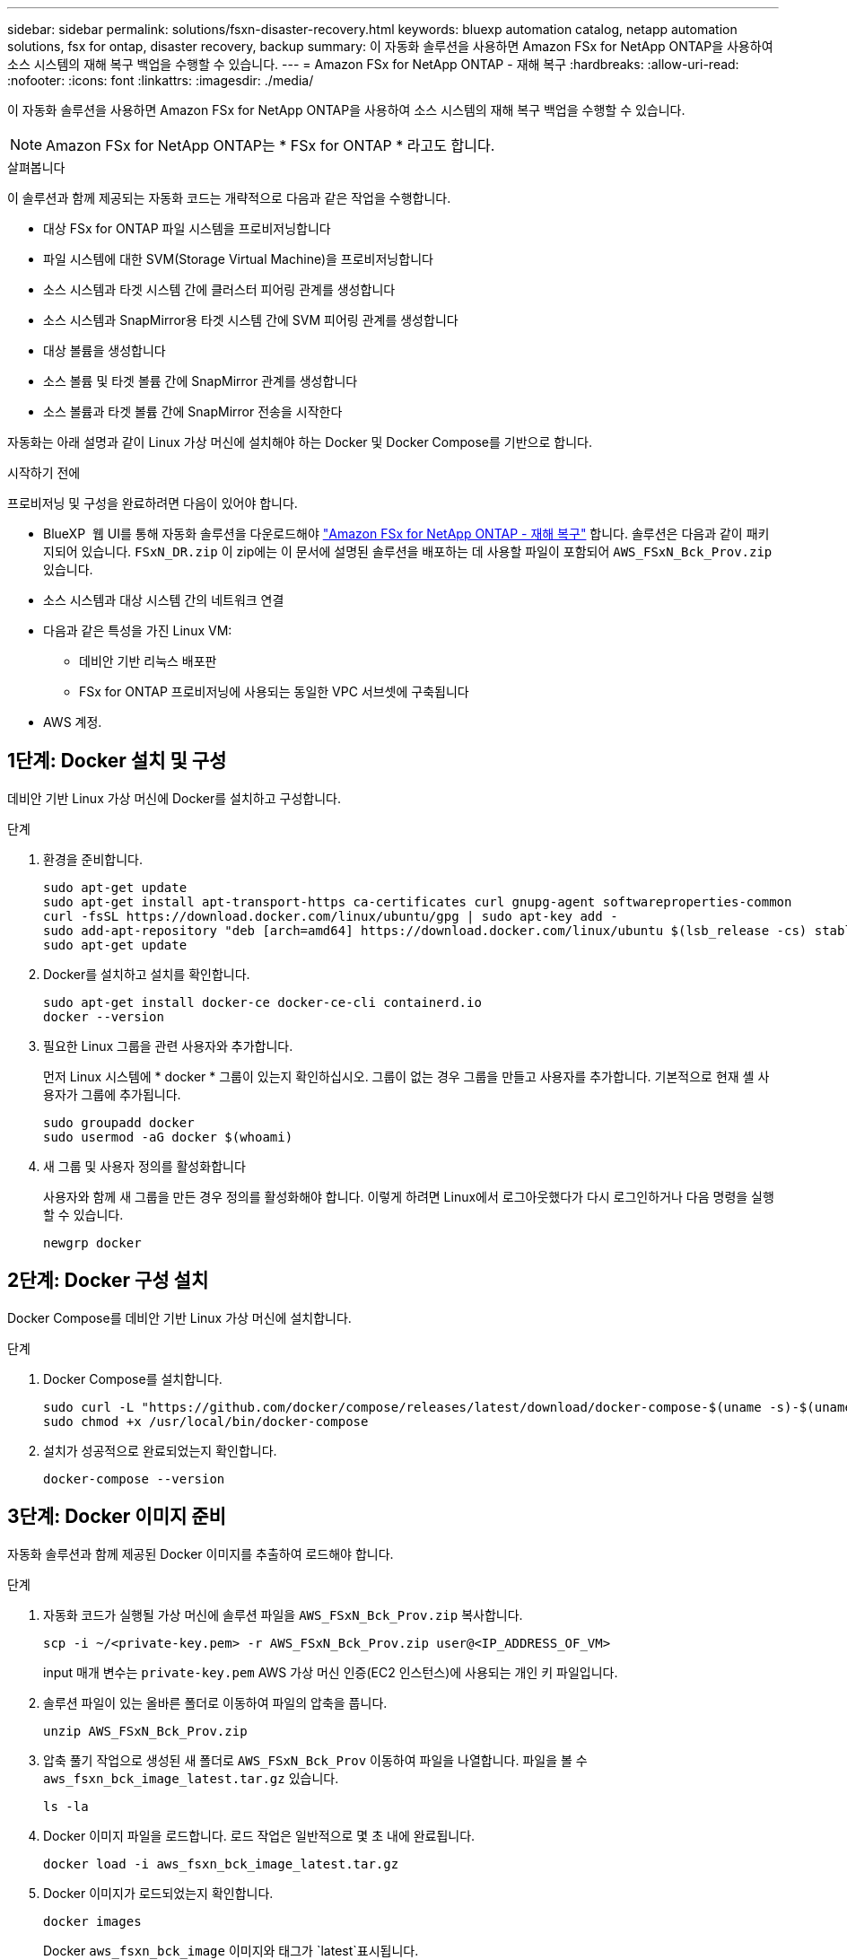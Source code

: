 ---
sidebar: sidebar 
permalink: solutions/fsxn-disaster-recovery.html 
keywords: bluexp automation catalog, netapp automation solutions, fsx for ontap, disaster recovery, backup 
summary: 이 자동화 솔루션을 사용하면 Amazon FSx for NetApp ONTAP을 사용하여 소스 시스템의 재해 복구 백업을 수행할 수 있습니다. 
---
= Amazon FSx for NetApp ONTAP - 재해 복구
:hardbreaks:
:allow-uri-read: 
:nofooter: 
:icons: font
:linkattrs: 
:imagesdir: ./media/


[role="lead"]
이 자동화 솔루션을 사용하면 Amazon FSx for NetApp ONTAP을 사용하여 소스 시스템의 재해 복구 백업을 수행할 수 있습니다.


NOTE: Amazon FSx for NetApp ONTAP는 * FSx for ONTAP * 라고도 합니다.

.살펴봅니다
이 솔루션과 함께 제공되는 자동화 코드는 개략적으로 다음과 같은 작업을 수행합니다.

* 대상 FSx for ONTAP 파일 시스템을 프로비저닝합니다
* 파일 시스템에 대한 SVM(Storage Virtual Machine)을 프로비저닝합니다
* 소스 시스템과 타겟 시스템 간에 클러스터 피어링 관계를 생성합니다
* 소스 시스템과 SnapMirror용 타겟 시스템 간에 SVM 피어링 관계를 생성합니다
* 대상 볼륨을 생성합니다
* 소스 볼륨 및 타겟 볼륨 간에 SnapMirror 관계를 생성합니다
* 소스 볼륨과 타겟 볼륨 간에 SnapMirror 전송을 시작한다


자동화는 아래 설명과 같이 Linux 가상 머신에 설치해야 하는 Docker 및 Docker Compose를 기반으로 합니다.

.시작하기 전에
프로비저닝 및 구성을 완료하려면 다음이 있어야 합니다.

* BlueXP  웹 UI를 통해 자동화 솔루션을 다운로드해야 https://console.bluexp.netapp.com/automationCatalog["Amazon FSx for NetApp ONTAP - 재해 복구"^] 합니다. 솔루션은 다음과 같이 패키지되어 있습니다. `FSxN_DR.zip` 이 zip에는 이 문서에 설명된 솔루션을 배포하는 데 사용할 파일이 포함되어 `AWS_FSxN_Bck_Prov.zip` 있습니다.
* 소스 시스템과 대상 시스템 간의 네트워크 연결
* 다음과 같은 특성을 가진 Linux VM:
+
** 데비안 기반 리눅스 배포판
** FSx for ONTAP 프로비저닝에 사용되는 동일한 VPC 서브셋에 구축됩니다


* AWS 계정.




== 1단계: Docker 설치 및 구성

데비안 기반 Linux 가상 머신에 Docker를 설치하고 구성합니다.

.단계
. 환경을 준비합니다.
+
[source, cli]
----
sudo apt-get update
sudo apt-get install apt-transport-https ca-certificates curl gnupg-agent softwareproperties-common
curl -fsSL https://download.docker.com/linux/ubuntu/gpg | sudo apt-key add -
sudo add-apt-repository "deb [arch=amd64] https://download.docker.com/linux/ubuntu $(lsb_release -cs) stable"
sudo apt-get update
----
. Docker를 설치하고 설치를 확인합니다.
+
[source, cli]
----
sudo apt-get install docker-ce docker-ce-cli containerd.io
docker --version
----
. 필요한 Linux 그룹을 관련 사용자와 추가합니다.
+
먼저 Linux 시스템에 * docker * 그룹이 있는지 확인하십시오. 그룹이 없는 경우 그룹을 만들고 사용자를 추가합니다. 기본적으로 현재 셸 사용자가 그룹에 추가됩니다.

+
[source, cli]
----
sudo groupadd docker
sudo usermod -aG docker $(whoami)
----
. 새 그룹 및 사용자 정의를 활성화합니다
+
사용자와 함께 새 그룹을 만든 경우 정의를 활성화해야 합니다. 이렇게 하려면 Linux에서 로그아웃했다가 다시 로그인하거나 다음 명령을 실행할 수 있습니다.

+
[source, cli]
----
newgrp docker
----




== 2단계: Docker 구성 설치

Docker Compose를 데비안 기반 Linux 가상 머신에 설치합니다.

.단계
. Docker Compose를 설치합니다.
+
[source, cli]
----
sudo curl -L "https://github.com/docker/compose/releases/latest/download/docker-compose-$(uname -s)-$(uname -m)" -o /usr/local/bin/docker-compose
sudo chmod +x /usr/local/bin/docker-compose
----
. 설치가 성공적으로 완료되었는지 확인합니다.
+
[source, cli]
----
docker-compose --version
----




== 3단계: Docker 이미지 준비

자동화 솔루션과 함께 제공된 Docker 이미지를 추출하여 로드해야 합니다.

.단계
. 자동화 코드가 실행될 가상 머신에 솔루션 파일을 `AWS_FSxN_Bck_Prov.zip` 복사합니다.
+
[source, cli]
----
scp -i ~/<private-key.pem> -r AWS_FSxN_Bck_Prov.zip user@<IP_ADDRESS_OF_VM>
----
+
input 매개 변수는 `private-key.pem` AWS 가상 머신 인증(EC2 인스턴스)에 사용되는 개인 키 파일입니다.

. 솔루션 파일이 있는 올바른 폴더로 이동하여 파일의 압축을 풉니다.
+
[source, cli]
----
unzip AWS_FSxN_Bck_Prov.zip
----
. 압축 풀기 작업으로 생성된 새 폴더로 `AWS_FSxN_Bck_Prov` 이동하여 파일을 나열합니다. 파일을 볼 수 `aws_fsxn_bck_image_latest.tar.gz` 있습니다.
+
[source, cli]
----
ls -la
----
. Docker 이미지 파일을 로드합니다. 로드 작업은 일반적으로 몇 초 내에 완료됩니다.
+
[source, cli]
----
docker load -i aws_fsxn_bck_image_latest.tar.gz
----
. Docker 이미지가 로드되었는지 확인합니다.
+
[source, cli]
----
docker images
----
+
Docker `aws_fsxn_bck_image` 이미지와 태그가 `latest`표시됩니다.

+
[listing]
----
   REPOSITORY        TAG     IMAGE ID      CREATED      SIZE
aws_fsxn_bck_image  latest  da87d4974306  2 weeks ago  1.19GB
----




== 4단계: AWS 자격 증명에 대한 환경 파일을 생성합니다

액세스 및 비밀 키를 사용하여 인증할 로컬 변수 파일을 만들어야 합니다. 그런 다음 파일을 `.env` 파일에 추가합니다.

.단계
. 다음 위치에 파일을 만듭니다 `awsauth.env`.
+
`path/to/env-file/awsauth.env`

. 파일에 다음 내용을 추가합니다.
+
[listing]
----
access_key=<>
secret_key=<>
----
+
형식은 * 와(과 `value`) 사이의 공백을 제외하고 위에 표시된 것과 정확히 `key` 일치해야 합니다.

. 변수를 사용하여 절대 파일 경로를 파일에 `AWS_CREDS` 추가합니다 `.env`. 예를 들면 다음과 같습니다.
+
`AWS_CREDS=path/to/env-file/awsauth.env`





== 5단계: 외부 볼륨을 만듭니다

Terraform 상태 파일과 기타 중요한 파일이 영구적으로 유지되도록 하려면 외부 볼륨이 필요합니다. Terraform에서 워크플로우 및 배포를 실행하려면 이러한 파일을 사용할 수 있어야 합니다.

.단계
. Docker Compose 외부에서 외부 볼륨을 생성합니다.
+
명령을 실행하기 전에 볼륨 이름(마지막 매개 변수)을 적절한 값으로 업데이트해야 합니다.

+
[source, cli]
----
docker volume create aws_fsxn_volume
----
. 다음 명령을 사용하여 외부 볼륨의 경로를 환경 파일에 추가합니다 `.env`.
+
`PERSISTENT_VOL=path/to/external/volume:/volume_name`

+
기존 파일 내용과 콜론 서식을 유지해야 합니다. 예를 들면 다음과 같습니다.

+
[source, cli]
----
PERSISTENT_VOL=aws_fsxn_volume:/aws_fsxn_bck
----
+
대신 다음과 같은 명령을 사용하여 NFS 공유를 외부 볼륨으로 추가할 수 있습니다.

+
`PERSISTENT_VOL=nfs/mnt/document:/aws_fsx_bck`

. Terraform 변수를 업데이트합니다.
+
.. 폴더로 `aws_fsxn_variables`이동합니다.
.. 다음 두 파일이 있는지 `terraform.tfvars` 확인합니다. 및 `variables.tf`.
.. 사용자 환경에 필요한 대로 의 값을 `terraform.tfvars` 업데이트합니다.
+
자세한 내용은 을 https://registry.terraform.io/providers/hashicorp/aws/latest/docs/resources/fsx_ontap_file_system["Terraform 리소스: AWS_FSX_ONTAP_FILE_SYSTEM"^] 참조하십시오.







== 6단계: 백업 솔루션을 배포합니다

재해 복구 백업 솔루션을 배포하고 프로비저닝할 수 있습니다.

.단계
. 루트 폴더(AWS_FSxN_Bck_Prov)로 이동하여 provisioning 명령을 실행합니다.
+
[source, cli]
----
docker-compose up -d
----
+
이 명령은 세 개의 컨테이너를 만듭니다. 첫 번째 컨테이너에서 FSx for ONTAP을 구축합니다. 두 번째 컨테이너는 클러스터 피어링, SVM 피어링 및 대상 볼륨을 생성합니다. 세 번째 컨테이너에서 SnapMirror 관계를 생성하고 SnapMirror 전송을 시작합니다.

. 프로비저닝 프로세스를 모니터링합니다.
+
[source, cli]
----
docker-compose logs -f
----
+
이 명령은 실시간으로 출력을 제공하지만 파일을 통해 로그를 캡처하도록 `deployment.log` 구성되었습니다. 파일을 편집하고 변수를 업데이트하여 `DEPLOYMENT_LOGS` 이러한 로그 파일의 이름을 변경할 수 `.env` 있습니다.


